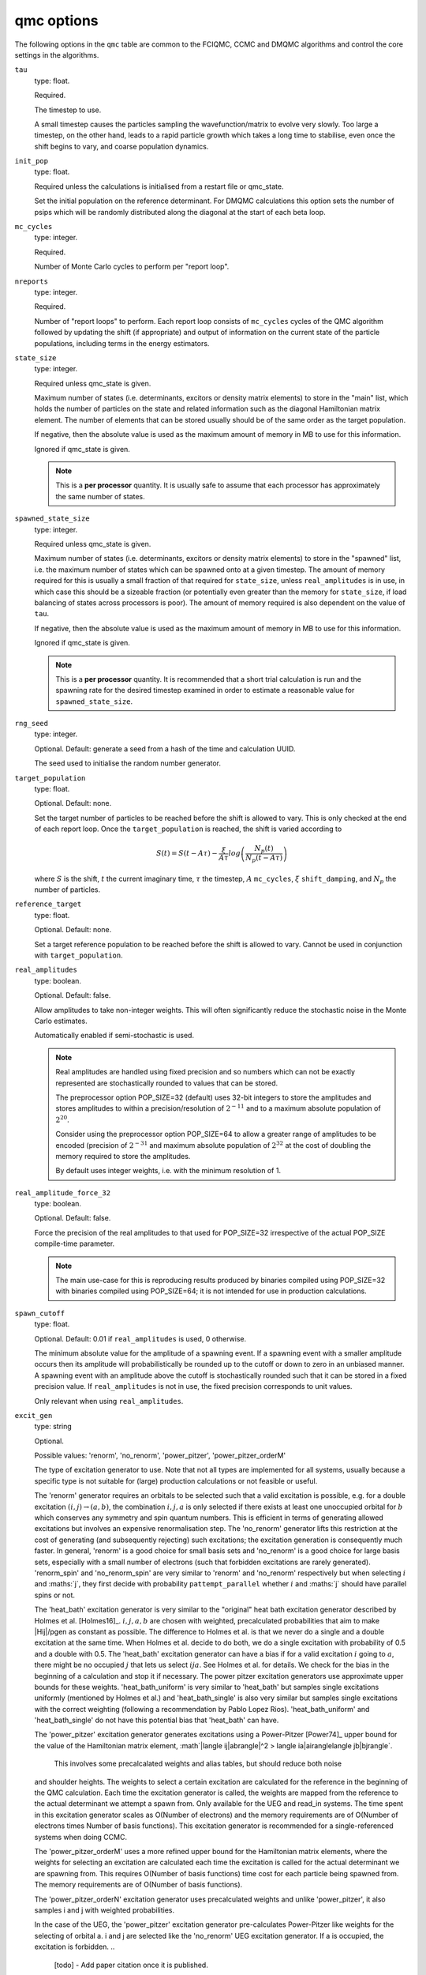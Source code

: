 .. _qmc_table:

qmc options
===========

The following options in the ``qmc`` table are common to the FCIQMC, CCMC and DMQMC
algorithms and control the core settings in the algorithms.

``tau``
    type: float.

    Required.

    The timestep to use.

    A small timestep causes the particles sampling the wavefunction/matrix to evolve very
    slowly.  Too large a timestep, on the other hand, leads to a rapid particle growth
    which takes a long time to stabilise, even once the shift begins to vary, and coarse
    population dynamics.
``init_pop``
    type: float.

    Required unless the calculations is initialised from a restart file or qmc_state.

    Set the initial population on the reference determinant.  For DMQMC calculations this
    option sets the number of psips which will be randomly distributed along the diagonal
    at the start of each beta loop.
``mc_cycles``
    type: integer.

    Required.

    Number of Monte Carlo cycles to perform per "report loop".
``nreports``
    type: integer.

    Required.

    Number of "report loops" to perform.  Each report loop consists of ``mc_cycles``
    cycles of the QMC algorithm followed by updating the shift (if appropriate) 
    and output of information on the current state of the particle populations, including
    terms in the energy estimators.
``state_size``
    type: integer.

    Required unless qmc_state is given.

    Maximum number of states (i.e. determinants, excitors or density matrix elements) to
    store in the "main" list, which holds the number of particles on the state and related
    information such as the diagonal Hamiltonian matrix element.  The number of elements
    that can be stored usually should be of the same order as the target population.

    If negative, then the absolute value is used as the maximum amount of memory in MB to
    use for this information.

    Ignored if qmc_state is given.

    .. note::

        This is a **per processor** quantity.  It is usually safe to assume that each
        processor has approximately the same number of states.

``spawned_state_size``
    type: integer.

    Required unless qmc_state is given.

    Maximum number of states (i.e. determinants, excitors or density matrix elements) to
    store in the "spawned" list, i.e. the maximum number of states which can be spawned onto
    at a given timestep.  The amount of memory required for this is usually a small
    fraction of that required for ``state_size``, unless ``real_amplitudes`` is in use,
    in which case this should be a sizeable fraction (or potentially even greater than the
    memory for ``state_size``, if load balancing of states across processors is poor).
    The amount of memory required is also dependent on the value of ``tau``.

    If negative, then the absolute value is used as the maximum amount of memory in MB to
    use for this information.

    Ignored if qmc_state is given.

    .. note::

        This is a **per processor** quantity.  It is recommended that a short trial
        calculation is run and the spawning rate for the desired timestep examined in
        order to estimate a reasonable value for ``spawned_state_size``.

``rng_seed``
    type: integer.

    Optional.  Default: generate a seed from a hash of the time and calculation UUID.

    The seed used to initialise the random number generator.
``target_population``
    type: float.

    Optional.  Default: none.

    Set the target number of particles to be reached before the shift is allowed to vary.
    This is only checked at the end of each report loop.  Once the ``target_population`` is reached, the shift is varied according to 

    .. math::

        S(t) = S(t-A\tau) - \frac{\xi}{A\tau} log\left( \frac{N_p(t)} {N_p(t-A\tau)} \right)

    where :math:`S` is the shift, :math:`t` the current imaginary time, :math:`\tau` the
    timestep, :math:`A` ``mc_cycles``, :math:`\xi` ``shift_damping``, and :math:`N_p` the
    number of particles.
``reference_target``
    type: float.

    Optional.  Default: none.

    Set a target reference population to be reached before the shift is allowed to vary.
    Cannot be used in conjunction with ``target_population``.
``real_amplitudes``
    type: boolean.

    Optional.  Default: false.

    Allow amplitudes to take non-integer weights.  This will often significantly reduce
    the stochastic noise in the Monte Carlo estimates.

    Automatically enabled if semi-stochastic is used.

    .. note::

        Real amplitudes are handled using fixed precision and so numbers which can not be
        exactly represented are stochastically rounded to values that can be stored.

        The preprocessor option POP_SIZE=32 (default) uses 32-bit integers to store the
        amplitudes and stores amplitudes to within a precision/resolution of
        :math:`2^{-11}` and to a maximum absolute population of :math:`2^{20}`.

        Consider using the preprocessor option POP_SIZE=64 to allow a greater range of
        amplitudes to be encoded (precision of :math:`2^{-31}` and maximum absolute
        population of :math:`2^{32}` at the cost of doubling the memory required to store
        the amplitudes.

        By default uses integer weights, i.e. with the minimum resolution of 1.

``real_amplitude_force_32``
    type: boolean.

    Optional.  Default: false.

    Force the precision of the real amplitudes to that used for POP_SIZE=32 irrespective
    of the actual POP_SIZE compile-time parameter.

    .. note::

        The main use-case for this is reproducing results produced by binaries compiled
        using POP_SIZE=32 with binaries compiled using POP_SIZE=64; it is not intended for
        use in production calculations.

``spawn_cutoff``
    type: float.

    Optional.  Default: 0.01 if ``real_amplitudes`` is used, 0 otherwise.

    The minimum absolute value for the amplitude of a spawning event. If a spawning event
    with a smaller amplitude occurs then its amplitude will probabilistically be rounded
    up to the cutoff or down to zero in an unbiased manner.  A spawning event with an
    amplitude above the cutoff is stochastically rounded such that it can be stored in a
    fixed precision value.  If ``real_amplitudes`` is not in use, the fixed precision
    corresponds to unit values.

    Only relevant when using ``real_amplitudes``.
``excit_gen``
    type: string

    Optional.

    Possible values: 'renorm', 'no_renorm', 'power_pitzer', 'power_pitzer_orderM'

    ============  ===================  =========
    System        Implemented          Default
    ============  ===================  =========
    chung_landau  renorm, no_renorm    renorm
    heisenberg    renorm, no_renorm    renorm
    hubbard_k     renorm, no_renorm    renorm
    hubbard_real  renorm, no_renorm    renorm
    read_in       renorm, no_renorm,   renorm
                  renorm_spin,
                  no_renorm_spin,
                  heat_bath,
                  heat_bath_uniform,
                  heat_bath_single,
                  power_pitzer,
                  power_pitzer_orderM,
                  power_pitzer_orderN
    ringium       no_renorm            no_renorm
    ueg           no_renorm,           no_renorm
                  power_pitzer
    ============  ===================  =========

    The type of excitation generator to use.  Note that not all types are implemented for
    all systems, usually because a specific type is not suitable for (large) production
    calculations or not feasible or useful.

    The 'renorm' generator requires an orbitals to be selected such that a valid
    excitation is possible, e.g. for a double excitation :math:`(i,j)\rightarrow(a,b)`,
    the combination :math:`i,j,a` is only selected if there exists at least one unoccupied
    orbital for :math:`b` which conserves any symmetry and spin quantum numbers.  This is
    efficient in terms of generating allowed excitations but involves an expensive
    renormalisation step.  The 'no_renorm' generator lifts this restriction at the cost of
    generating (and subsequently rejecting) such excitations; the excitation generation is
    consequently much faster.  In general, 'renorm' is a good choice for small basis sets
    and 'no_renorm' is a good choice for large basis sets, especially with a small number
    of electrons (such that forbidden excitations are rarely generated).
    'renorm_spin' and 'no_renorm_spin' are very similar to 'renorm' and 'no_renorm'
    respectively but when selecting :math:`i` and :maths:`j`, they first decide with
    probability ``pattempt_parallel`` whether :math:`i` and :maths:`j` should have
    parallel spins or not.

    The 'heat_bath' excitation generator is very similar to the "original" heat bath
    excitation generator described by Holmes et al. [Holmes16]_. :math:`i,j,a,b` are chosen
    with weighted, precalculated probabilities that aim to make |Hij|/pgen as constant
    as possible. The difference to Holmes et al. is that we never do a single and a double
    excitation at the same time. When Holmes et al. decide to do both, we do a single
    excitation with probability of 0.5 and a double with 0.5. The 'heat_bath' excitation
    generator can have a bias if for a valid excitation :math:`i` going to :math:`a`,
    there might be no occupied :math:`j` that lets us select :math:`ija`. See Holmes et al.
    for details. We check for the bias in the beginning of a calculation and stop it if
    necessary.
    The power pitzer excitation generators use approximate upper bounds for these weights.
    'heat_bath_uniform' is very similar to 'heat_bath' but samples single excitations
    uniformly (mentioned by Holmes et al.) and 'heat_bath_single' is also very similar
    but samples single excitations with the correct weighting (following a
    recommendation by Pablo Lopez Rios). 'heat_bath_uniform' and 'heat_bath_single' do
    not have this potential bias that 'heat_bath' can have.

    The 'power_pitzer' excitation generator generates excitations using a Power-Pitzer
    [Power74]_ upper bound for the value of the Hamiltonian matrix element, 
    :math`|\langle ij|ab\rangle|^2 > \langle ia|ai\rangle\langle jb|bj\rangle`.
     This involves some precalcalated weights and alias tables, but should reduce both noise
    and shoulder heights. The weights to select a certain excitation are calculated for
    the reference in the beginning of the QMC calculation. Each time the excitation
    generator is called, the weights are mapped from the reference to the actual 
    determinant we attempt a spawn from. Only available for the UEG and read_in systems.
    The time spent in this excitation generator scales as O(Number of electrons) and the
    memory requirements are of O(Number of electrons times Number of basis functions).
    This excitation generator is recommended for a single-referenced systems when doing
    CCMC.

    The 'power_pitzer_orderM' uses a more refined upper bound for the Hamiltonian matrix
    elements, where the weights for selecting an excitation are calculated each time the
    excitation is called for the actual determinant we are spawning from. This requires
    O(Number of basis functions) time cost for each particle being spawned from. The 
    memory requirements are of O(Number of basis functions).

    The 'power_pitzer_orderN' excitation generator uses precalculated weights and unlike
    'power_pitzer', it also samples i and j with weighted probabilities.

    In the case of the UEG, the 'power_pitzer' excitation generator pre-calculates
    Power-Pitzer like weights for the selecting of orbital a. i and j are selected like
    the 'no_renorm' UEG excitation generator.
    If a is occupied, the excitation is forbidden.
    ..

        [todo] - Add paper citation once it is published.
    
    .. note::
        Currently only the no_renorm and renorm excitation generators are available in
        DMQMC.

``power_pitzer_min_weight``
    type: float.

    Optional. Default: 0.01.

    Only used in 'power_pitzer_orderN' excitation generator or in 'read_in' systems if
    the 'power_pitzer' excitation generator is used.
    This number (approximately) sets the minimum value of
    weight(orbital to excite to)/(total weights times number of orbitals to excite to).
    The aim of this is to reduce the number of spawns with big abs(Hij)/pgen which can
    happen if orbital connections with low pgen are mapped to orbital connections with
    big abs(Hij).

``pattempt_single``
    type: float.

    Optional.  Default: use the fraction of symmetry-allowed excitations from the
    reference determinant that correspond to single excitations.

    The probability of generating a single excitation.
``pattempt_double``
    type: float.

    Optional.  Default: use the fraction of symmetry-allowed excitations from the
    reference determinant that correspond to double excitations.

    The probability of generating a double excitation.

    .. note::
        If ``pattempt_single`` and ``pattempt_double`` do not sum to 1, we renormalize them.
``pattempt_update``
    type: boolean.

    Optional. Default: False.
    
    If true, then ``pattempt_single`` is varied during the run
    to attempt to align the means of |Hij|/pgen for single and double excitations.
    Update of pattempt_single only happens if shift has not started varying yet. If
    ``pattempt_single`` or ``pattempt_double`` fall below a minimum value (1 over number of
    successful spawn attempts in the last pattempt update cycle), they are set to that minimum
    Not applicable to "original" heat bath algorithm excitation generator. Note that when
    restarting if this is set to true and both ``pattempt_single`` and ``pattempt_double``
    are specified by the user, previous update information is lost and the update (provided
    shift has not started varying yet) starts from scratch (information to update
    ``pattempt_single`` from previous runs gets lost).
    .. note::
        Currently not available in DMQMC.
``pattempt_parallel``
    type: float.

    Optional. Default: Estimate it by sum of |Hijab| with :math:`ij` parallel over
    the total sum of |Hijab|.

    Only relevant for ``excit_gen`` == 'no_renorm_spin' and 'renorm_spin'.
    Probability that :math:`ij` have parallel spins.
    
``initial_shift``
    type: float.

    Optional.  Default: 0.0.

    The initial value of the shift.
``shift_damping``
    type: float.

    Optional.  Default: 0.05.

    The shift damping factor, :math:`\xi`. This can be optimised using the
    ``auto_shift_damping`` keyword (see :ref:`blocking_table`).
    On restarting the final value in the previous calculation will replace
    the usual default value if ``shift_damping`` is not specified.

``vary_shift_from``
    type: float or string.

    Optional.  Default: ``initial_shift``.

    Specify a value to set the shift to when ``target_population`` is reached.  If the
    string 'proje' is specified then the instantaneous projected energy is used.  By
    instantly setting the shift to a value closer to the correlation energy, the total
    population can be stabilised substantially faster.

   There is no guarantee that the instantaneous projected energy is a good
   estimate of the ground state (particularly in the real-space formulation of
   the Hubbard model), but it is likely to be closer to it than the default
   shift value of 0.

``initiator``
    type: boolean.

    Optional.  Default: false.

    Enable the initiator approximation (FCIQMC: [Cleland10]_; CCMC: [Spencer15]_; DMQMC:
    [Malone16]_) in which spawned particles are only kept if they are created onto states
    which already have a non-zero population, or were produced by states which are already
    highly occupied (see ``initiator_threshold``), or multiple spawning events onto
    a previously unoccupied state occurred in the same timestep.

    .. note::

        The initiator approximation should be considered experimental for CCMC and DMQMC (see
        ``initiator_level`` option for DMQMC).

    .. warning::

        The initiator approximation is non-variational (due to the non-variational
        energy estimator used) and the error should be carefully converged by
        performing repeated calculations with increasing ``target_population`` values.

``initiator_threshold``
    type: float.

    Optional.  Default: 3.0.

    Set the (absolute) population above which a state is considered to be an initiator
    state.  A value of 0 is equivalent to disabling the initiator approximation.
``quadrature_initiator``
    type: logical.

    Optional. Default: true.

    The initiator approximation in a complex spaces could be applied in (at least) two different
    ways.
    If this parameter is true, the magnitude of the instantaneous complex coefficient at each site
    is used to determine initiator properties for both real and imaginary parents.

    If this parameter is false, the magnitude of the real and imaginary populations are compared
    separately and initiator flags for real and imaginary set individually.

    .. note::

        The comparative efficacy of these two approaches is currently under investigation.

``quasi_newton``
    type: boolean.

    Optional. Default: False.

    Turn on quasi-Newton steps.  Conventional FCIQMC and related methods take steps which are
    the equivalent of a scaled steepest-descent approach, which results in very long equilibration
    times, and requires smaller values of tau for stability.
    The quasi-Newton approach scales the steps according to the inverse difference in Fock energy to
    the reference determinant, reducing the contributions from very high-energy determinants.
    The population dynamics of this approach are different, and do not show plateaux, but do
    converge to the same ground state.

    .. note::

        Not currently available for DMQMC.
        For semistochastic FCIQMC, determinants in the deterministic space are given weighting 1.

``quasi_newton_threshold``
    type: float.
    
    Optional. Default: 1e-5

    Used when ``quasi_newton`` is true.
    The quasi-Newton approach scales the steps according to the inverse difference in Fock energy to
    the reference determinant (with Fock energy :math:`F_0`) for each determinant.  Any determinant with energy
    less than :math:`F_0 + \Delta_{\mathrm{QN}}`, where :math:`\Delta_{\mathrm{QN}}` is the value
    given to ``quasi_newton_threshold``, will have weighting :math:`v_{\mathrm{QN}}^{-1}`,
    where :math:`v_{\mathrm{QN}}` is the value given by ``quasi_newton_value``.
    For systems with a small HOMO-LUMO gap, making this larger may stabilize the convergence.
``quasi_newton_value``
    type: float.

    Optional. Default: 1.0

    See ``quasi_newton_threshold``.

``tau_search``
    type: boolean.

    Optional.  Default: false.  Not currently implemented in DMQMC.

    Update the timestep, ``tau``, automatically if by scaling it by 0.95 if a bloom event
    is detected.  A bloom event is defined as one which spawns more than three particles
    in a single spawning event in FCIQMC and one which spawns more than 5% of the total
    current population in a single spawning event in CCMC.

    .. note::

        Experimental option.  Feedback on required flexibility or alternative approaches
        is most welcome.

``use_mpi_barriers``
    type: boolean.

    Optional.  Default: false.

    Perform MPI_Barrier calls before the main MPI communication calls (both
    for communication of the spawned list, and any semi-stochastic
    communication). These are timed, and the total time spent in these calls
    is reported at the end of a simulation.  This is useful for assessing
    issues in load balancing, as it will allow you to see when certain
    processors take longer to perform their work than others. This is turned
    off by default because such calls may have an initialisation time which
    scales badly to many processors.
``vary_shift``
    type: boolean.

    Optional.

    If present, overrides any value of ``vary_shift`` set by a previous calculation
    contained either in a restart file or a qmc_state object.  If set to true, the shift
    is set to ``initial_shift``.

    .. note::

        The shift will still be varied when ``target_population``, if set, is reached.
